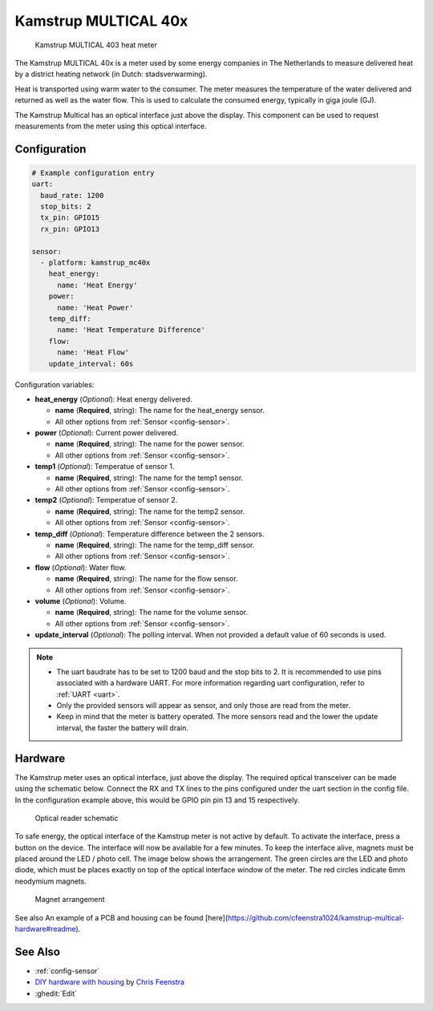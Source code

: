 Kamstrup MULTICAL 40x
=====================

.. figure:: images/kamstrup_mc40x.jpg
    :scale: 75%

    Kamstrup MULTICAL 403 heat meter

The Kamstrup MULTICAL 40x is a meter used by some energy companies in 
The Netherlands to measure delivered heat by a district heating 
network (in Dutch: stadsverwarming). 

Heat is transported using warm water to the consumer. The meter measures
the temperature of the water delivered and returned as well as the water
flow. This is used to calculate the consumed energy, typically in giga 
joule (GJ).

The Kamstrup Multical has an optical interface just above the display.
This component can be used to request measurements from the meter using
this optical interface.

Configuration
-------------

.. code-block:: yaml

    # Example configuration entry
    uart:
      baud_rate: 1200
      stop_bits: 2
      tx_pin: GPIO15
      rx_pin: GPIO13

    sensor:
      - platform: kamstrup_mc40x
        heat_energy:
          name: 'Heat Energy'
        power:
          name: 'Heat Power'
        temp_diff:
          name: 'Heat Temperature Difference'
        flow:
          name: 'Heat Flow'
        update_interval: 60s

Configuration variables:

- **heat_energy** (*Optional*): Heat energy delivered.

  - **name** (**Required**, string): The name for the heat_energy sensor.
  - All other options from :ref:`Sensor <config-sensor>`.

- **power** (*Optional*): Current power delivered.

  - **name** (**Required**, string): The name for the power sensor.
  - All other options from :ref:`Sensor <config-sensor>`.

- **temp1** (*Optional*): Temperatue of sensor 1.

  - **name** (**Required**, string): The name for the temp1 sensor.
  - All other options from :ref:`Sensor <config-sensor>`.

- **temp2** (*Optional*): Temperatue of sensor 2.

  - **name** (**Required**, string): The name for the temp2 sensor.
  - All other options from :ref:`Sensor <config-sensor>`.

- **temp_diff** (*Optional*): Temperature difference between the 2 sensors.

  - **name** (**Required**, string): The name for the temp_diff sensor.
  - All other options from :ref:`Sensor <config-sensor>`.

- **flow** (*Optional*): Water flow.

  - **name** (**Required**, string): The name for the flow sensor.
  - All other options from :ref:`Sensor <config-sensor>`.

- **volume** (*Optional*): Volume.

  - **name** (**Required**, string): The name for the volume sensor.
  - All other options from :ref:`Sensor <config-sensor>`.

- **update_interval** (*Optional*): The polling interval.
  When not provided a default value of 60 seconds is used.

.. note::

    - The uart baudrate has to be set to 1200 baud and the stop bits to 2. 
      It is recommended to use pins associated with a hardware UART.
      For more information regarding uart configuration, refer to :ref:`UART <uart>`.
    - Only the provided sensors will appear as sensor, and only those are  read from 
      the meter.
    - Keep in mind that the meter is battery operated. The more sensors read and the 
      lower the update interval, the faster the battery will drain.

Hardware
--------

The Kamstrup meter uses an optical interface, just above the display. The required 
optical transceiver can be made using the schematic below. Connect the RX and TX 
lines to the pins configured under the uart section in the config file. In the 
configuration example above, this would be GPIO pin pin 13 and 15 respectively.

.. figure:: images/kamstrup_mc40x_sch.svg
    :scale: 200%

    Optical reader schematic

To safe energy, the optical interface of the Kamstrup meter is not active by default.
To activate the interface, press a button on the device. The interface will now be
available for a few minutes. To keep the interface alive, magnets must be placed 
around the LED / photo cell. The image below shows the arrangement. The green 
circles are the LED and photo diode, which must be places exactly on top of the 
optical interface window of the meter. The red circles indicate 6mm neodymium 
magnets.

.. figure:: images/kamstrup_mc40x_holder.svg

    Magnet arrangement

See also
An example of a PCB and housing can be found [here](https://github.com/cfeenstra1024/kamstrup-multical-hardware#readme).


See Also
--------

- :ref:`config-sensor`
- `DIY hardware with housing <https://github.com/cfeenstra1024/kamstrup-multical-hardware#readme>`__ by `Chris Feenstra <https://github.com/cfeenstra1024>`__
- :ghedit:`Edit`
